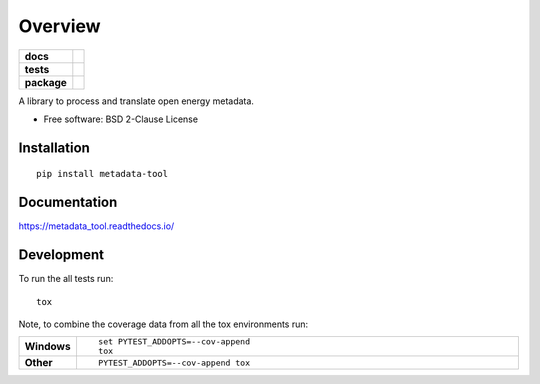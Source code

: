 ========
Overview
========

.. start-badges

.. list-table::
    :stub-columns: 1

    * - docs
      - |docs|
    * - tests
      - | |travis| |appveyor| |requires|
        | |codecov|
    * - package
      - | |version| |wheel| |supported-versions| |supported-implementations|
        | |commits-since|
.. |docs| image:: https://readthedocs.org/projects/metadata_tool/badge/?style=flat
    :target: https://readthedocs.org/projects/metadata_tool
    :alt: Documentation Status

.. |travis| image:: https://travis-ci.org/MGlauer/metadata_tool.svg?branch=master
    :alt: Travis-CI Build Status
    :target: https://travis-ci.org/MGlauer/metadata_tool

.. |appveyor| image:: https://ci.appveyor.com/api/projects/status/github/MGlauer/metadata_tool?branch=master&svg=true
    :alt: AppVeyor Build Status
    :target: https://ci.appveyor.com/project/MGlauer/metadata_tool

.. |requires| image:: https://requires.io/github/MGlauer/metadata_tool/requirements.svg?branch=master
    :alt: Requirements Status
    :target: https://requires.io/github/MGlauer/metadata_tool/requirements/?branch=master

.. |codecov| image:: https://codecov.io/github/MGlauer/metadata_tool/coverage.svg?branch=master
    :alt: Coverage Status
    :target: https://codecov.io/github/MGlauer/metadata_tool

.. |version| image:: https://img.shields.io/pypi/v/metadata-tool.svg
    :alt: PyPI Package latest release
    :target: https://pypi.org/project/metadata-tool

.. |commits-since| image:: https://img.shields.io/github/commits-since/MGlauer/metadata_tool/v0.0.0.svg
    :alt: Commits since latest release
    :target: https://github.com/MGlauer/metadata_tool/compare/v0.0.0...master

.. |wheel| image:: https://img.shields.io/pypi/wheel/metadata-tool.svg
    :alt: PyPI Wheel
    :target: https://pypi.org/project/metadata-tool

.. |supported-versions| image:: https://img.shields.io/pypi/pyversions/metadata-tool.svg
    :alt: Supported versions
    :target: https://pypi.org/project/metadata-tool

.. |supported-implementations| image:: https://img.shields.io/pypi/implementation/metadata-tool.svg
    :alt: Supported implementations
    :target: https://pypi.org/project/metadata-tool


.. end-badges

A library to process and translate open energy metadata.

* Free software: BSD 2-Clause License

Installation
============

::

    pip install metadata-tool

Documentation
=============


https://metadata_tool.readthedocs.io/


Development
===========

To run the all tests run::

    tox

Note, to combine the coverage data from all the tox environments run:

.. list-table::
    :widths: 10 90
    :stub-columns: 1

    - - Windows
      - ::

            set PYTEST_ADDOPTS=--cov-append
            tox

    - - Other
      - ::

            PYTEST_ADDOPTS=--cov-append tox
